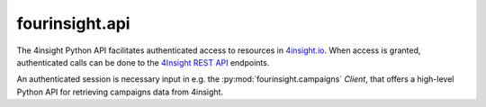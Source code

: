 fourinsight.api
###############

The 4insight Python API facilitates authenticated access to resources in `4insight.io`_.
When access is granted, authenticated calls can be done to the `4Insight REST API`_
endpoints.

An authenticated session is necessary input in e.g. the :py:mod:`fourinsight.campaigns`
`Client`, that offers a high-level Python API for retrieving campaigns data from 4insight.


.. _4Insight.io: https://4insight.io
.. _4insight REST API: https://4insight.io/#/developer